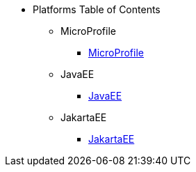  
* Platforms Table of Contents
** MicroProfile
*** xref:platform/MicroProfile.adoc[MicroProfile]
** JavaEE
*** xref:platform/JavaEE.adoc[JavaEE]
** JakartaEE
*** xref:platform/JakartaEE.adoc[JakartaEE]
